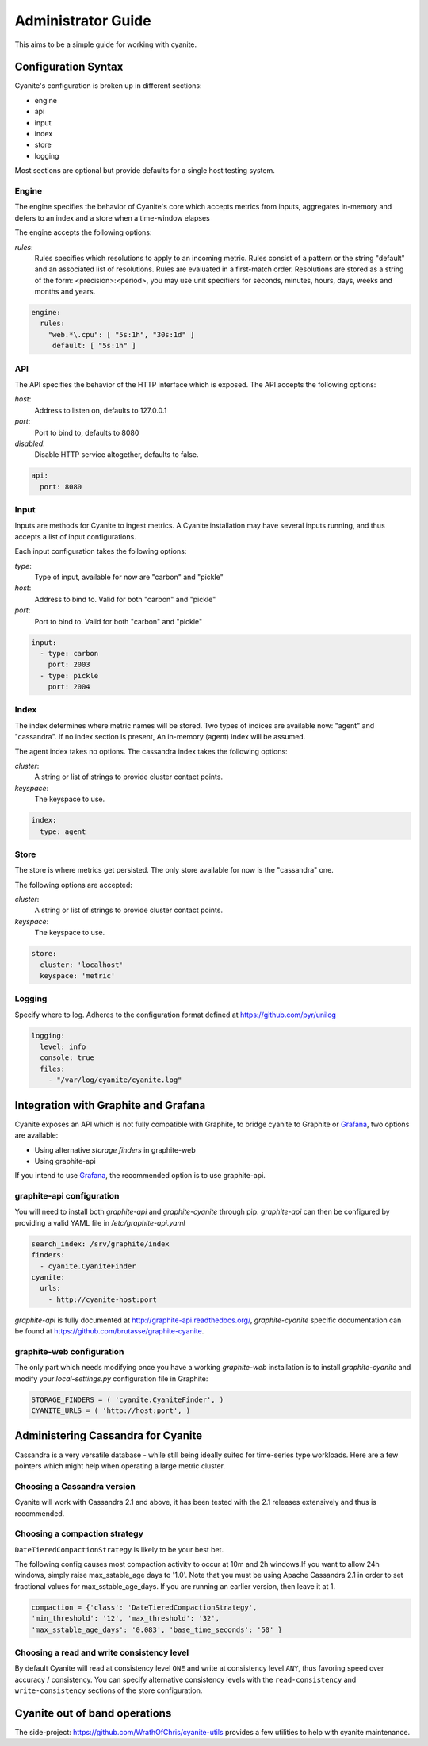 .. _Administrator Guide:

Administrator Guide
===================

This aims to be a simple guide for working with cyanite.

.. _Configuration Syntax:

Configuration Syntax
--------------------

Cyanite's configuration is broken up in different sections:

- engine
- api
- input
- index
- store
- logging

Most sections are optional but provide defaults
for a single host testing system.

Engine
~~~~~~

The engine specifies the behavior of Cyanite's core
which accepts metrics from inputs, aggregates in-memory
and defers to an index and a store when a time-window
elapses

The engine accepts the following options:

*rules*:
   Rules specifies which resolutions to apply to an incoming metric.
   Rules consist of a pattern or the string "default" and an associated
   list of resolutions.
   Rules are evaluated in a first-match order. Resolutions are stored as a
   string of the form: <precision>:<period>, you may use unit specifiers
   for seconds, minutes, hours, days, weeks and months and years.

.. sourcecode:: yaml
                
   engine:
     rules:
       "web.*\.cpu": [ "5s:1h", "30s:1d" ]
        default: [ "5s:1h" ]

API
~~~

The API specifies the behavior of the HTTP interface which is exposed.
The API accepts the following options:

*host*:
   Address to listen on, defaults to 127.0.0.1
*port*:
   Port to bind to, defaults to 8080
*disabled*:
   Disable HTTP service altogether, defaults to false.

.. sourcecode:: yaml
                
  api:
    port: 8080
    

Input
~~~~~

Inputs are methods for Cyanite to ingest metrics. A Cyanite installation
may have several inputs running, and thus accepts a list of input
configurations.

Each input configuration takes the following options:

*type*:
  Type of input, available for now are "carbon" and "pickle"
*host*:
  Address to bind to. Valid for both "carbon" and "pickle"
*port*:
  Port to bind to. Valid for both "carbon" and "pickle"
  
.. sourcecode:: yaml
                
  input:
    - type: carbon
      port: 2003
    - type: pickle
      port: 2004

Index
~~~~~

The index determines where metric names will be stored.
Two types of indices are available now: "agent" and
"cassandra". If no index section is present,
An in-memory (agent) index will be assumed.

The agent index takes no options.
The cassandra index takes the following options:

*cluster*:
   A string or list of strings to provide cluster contact points.
*keyspace*:
   The keyspace to use.

.. sourcecode:: yaml
                
    index:
      type: agent

Store
~~~~~

The store is where metrics get persisted.
The only store available for now is the "cassandra"
one.

The following options are accepted:

*cluster*:
   A string or list of strings to provide cluster contact points.
*keyspace*:
   The keyspace to use.

.. sourcecode:: yaml
                
  store:
    cluster: 'localhost'
    keyspace: 'metric'

Logging
~~~~~~~

Specify where to log. Adheres to the configuration format
defined at https://github.com/pyr/unilog

.. sourcecode:: yaml
                
  logging:
    level: info
    console: true
    files:
      - "/var/log/cyanite/cyanite.log"

        
.. _Graphite Integration:

Integration with Graphite and Grafana
-------------------------------------

Cyanite exposes an API which is not fully
compatible with Graphite, to bridge cyanite
to Graphite or Grafana_, two options are available:

- Using alternative *storage finders* in graphite-web
- Using graphite-api

If you intend to use Grafana_, the recommended option
is to use graphite-api.

graphite-api configuration
~~~~~~~~~~~~~~~~~~~~~~~~~~

You will need to install both `graphite-api` and
`graphite-cyanite` through pip. `graphite-api`
can then be configured by providing a valid YAML file
in `/etc/graphite-api.yaml`

.. sourcecode:: yaml

    search_index: /srv/graphite/index
    finders:
      - cyanite.CyaniteFinder
    cyanite:
      urls:
        - http://cyanite-host:port


`graphite-api` is fully documented at http://graphite-api.readthedocs.org/,
`graphite-cyanite` specific documentation can be found at
https://github.com/brutasse/graphite-cyanite.

graphite-web configuration
~~~~~~~~~~~~~~~~~~~~~~~~~~

The only part which needs modifying once you have a working `graphite-web`
installation is to install `graphite-cyanite` and modify your
`local-settings.py` configuration file in Graphite:

.. sourcecode:: yaml

    STORAGE_FINDERS = ( 'cyanite.CyaniteFinder', )
    CYANITE_URLS = ( 'http://host:port', )
    
.. _Grafana: http://grafana.org

Administering Cassandra for Cyanite
-----------------------------------

Cassandra is a very versatile database - while still being ideally suited
for time-series type workloads. Here are a few pointers which might help when
operating a large metric cluster.

Choosing a Cassandra version
~~~~~~~~~~~~~~~~~~~~~~~~~~~~

Cyanite will work with Cassandra 2.1 and above, it has been tested
with the 2.1 releases extensively and thus is recommended.

Choosing a compaction strategy
~~~~~~~~~~~~~~~~~~~~~~~~~~~~~~

``DateTieredCompactionStrategy``  is likely to be your best bet.

The following config causes most compaction activity to occur at 10m and 2h windows.\
If you want to allow 24h windows, simply raise max_sstable_age days to '1.0'.
Note that you must be using Apache Cassandra 2.1 in order to set fractional values for
max_sstable_age_days. If you are running an earlier version, then leave it at 1.

.. sourcecode:: json

    compaction = {'class': 'DateTieredCompactionStrategy',
    'min_threshold': '12', 'max_threshold': '32',
    'max_sstable_age_days': '0.083', 'base_time_seconds': '50' }


Choosing a read and write consistency level
~~~~~~~~~~~~~~~~~~~~~~~~~~~~~~~~~~~~~~~~~~~

By default Cyanite will read at consistency level ``ONE`` and
write at consistency level ``ANY``, thus favoring speed over
accuracy / consistency. You can specify alternative consistency
levels with the ``read-consistency`` and ``write-consistency`` sections
of the store configuration.

Cyanite out of band operations
------------------------------

The side-project: https://github.com/WrathOfChris/cyanite-utils provides
a few utilities to help with cyanite maintenance.
